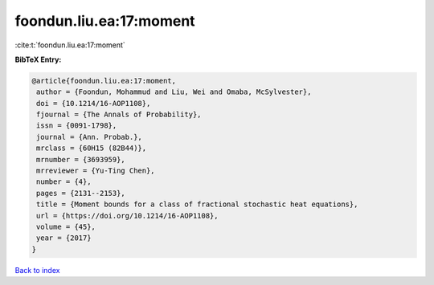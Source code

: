 foondun.liu.ea:17:moment
========================

:cite:t:`foondun.liu.ea:17:moment`

**BibTeX Entry:**

.. code-block:: bibtex

   @article{foondun.liu.ea:17:moment,
    author = {Foondun, Mohammud and Liu, Wei and Omaba, McSylvester},
    doi = {10.1214/16-AOP1108},
    fjournal = {The Annals of Probability},
    issn = {0091-1798},
    journal = {Ann. Probab.},
    mrclass = {60H15 (82B44)},
    mrnumber = {3693959},
    mrreviewer = {Yu-Ting Chen},
    number = {4},
    pages = {2131--2153},
    title = {Moment bounds for a class of fractional stochastic heat equations},
    url = {https://doi.org/10.1214/16-AOP1108},
    volume = {45},
    year = {2017}
   }

`Back to index <../By-Cite-Keys.rst>`_
